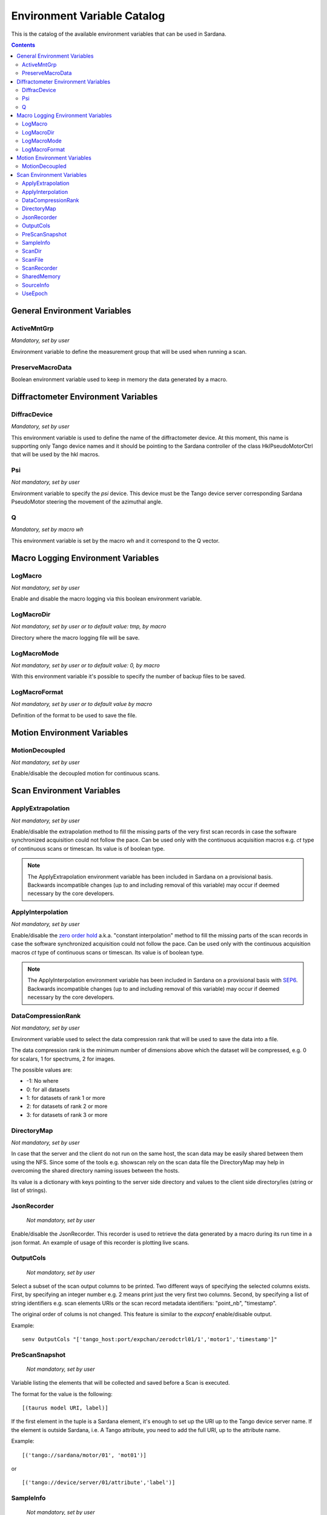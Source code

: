 .. _environment-variable-catalog:

============================
Environment Variable Catalog
============================

This is the catalog of the available environment variables that can be used in
Sardana.

.. contents::

.. _general-env-vars:

General Environment Variables
-----------------------------

.. _activemntgrp:

ActiveMntGrp
~~~~~~~~~~~~
*Mandatory, set by user*

Environment variable to define the measurement group that will be
used when running a scan.

.. seealso:: For further information regarding measurement groups, please read
             the following document:
             :ref:`Measurement Group Overview <sardana-measurementgroup-overview>`

.. _preservemacrodata:

PreserveMacroData
~~~~~~~~~~~~~~~~~

Boolean environment variable used to keep in memory the data generated by a macro.

.. _diffractometer-env-vars:

Diffractometer Environment Variables
------------------------------------

.. _diffracdevice:

DiffracDevice
~~~~~~~~~~~~~
*Mandatory, set by user*

This environment variable is used to define the name of the diffractometer device.
At this moment, this name is supporting only Tango device names and it should
be pointing to the Sardana controller of the class HklPseudoMotorCtrl that will
be used by the hkl macros.

.. _psi:

Psi
~~~
*Not mandatory, set by user*

Environment variable to specify the *psi* device. This device must be the
Tango device server corresponding Sardana PseudoMotor steering the movement
of the azimuthal angle.

.. _q:

Q
~
*Mandatory, set by macro wh*

This environment variable is set by the macro *wh* and it correspond to the
Q vector.

.. seealso:: For a better understanding of the *wh* macro, please refer to
             :class:`~sardana.macroserver.macros.hkl.wh`

.. _macro-logging-env-vars:

Macro Logging Environment Variables
-----------------------------------

.. _logmacro:

LogMacro
~~~~~~~~
*Not mandatory, set by user*

Enable and disable the macro logging via this boolean environment variable.

.. _logmacrodir:

LogMacroDir
~~~~~~~~~~~
*Not mandatory, set by user or to default value: \tmp, by macro*

Directory where the macro logging file will be save.

.. _logmacromode:

LogMacroMode
~~~~~~~~~~~~
*Not mandatory, set by user or to default value: 0, by macro*

With this environment variable it's possible to specify the number of backup
files to be saved.

.. todo:: Add and example here.

.. _logmacroformat:

LogMacroFormat
~~~~~~~~~~~~~~
*Not mandatory, set by user or to default value by macro*

Definition of the format to be used to save the file.

.. _motion-env-vars:

Motion Environment Variables
----------------------------

.. _motiondecoupled:

MotionDecoupled
~~~~~~~~~~~~~~~
*Not mandatory, set by user*

Enable/disable the decoupled motion for continuous scans.

.. seealso:: For a deeper understanding of the continuous scans, please refer
             to the :ref:`continuous scans documentation <sardana-users-scan-continuous>`

.. _scan-env-vars:

Scan Environment Variables
--------------------------

.. _applyextraploation:

ApplyExtrapolation
~~~~~~~~~~~~~~~~~~
*Not mandatory, set by user*

Enable/disable the extrapolation method to fill the missing parts of the
very first scan records in case the software synchronized acquisition could
not follow the pace. Can be used only with the continuous acquisition
macros e.g. *ct* type of continuous scans or timescan. Its value is of
boolean type.

.. note::
    The ApplyExtrapolation environment variable has been included in
    Sardana on a provisional basis. Backwards incompatible changes
    (up to and including removal of this variable) may occur if deemed
    necessary by the core developers.

.. _applyinterpolation:

ApplyInterpolation
~~~~~~~~~~~~~~~~~~
*Not mandatory, set by user*

Enable/disable the `zero order hold`_ a.k.a. "constant interpolation"
method to fill the missing parts of the scan records in case the software
synchronized acquisition could not follow the pace. Can be used only
with the continuous acquisition macros *ct* type of continuous scans or
timescan. Its value is of boolean type.

.. note::
    The ApplyInterpolation environment variable has been included in
    Sardana on a provisional basis with SEP6_. Backwards incompatible
    changes (up to and including removal of this variable) may occur if
    deemed necessary by the core developers.

.. _datacompressionrank:

DataCompressionRank
~~~~~~~~~~~~~~~~~~~
*Not mandatory, set by user*

Environment variable used to select the data compression rank that will be
used to save the data into a file.

The data compression rank is the minimum number of dimensions above which the
dataset will be compressed, e.g. 0 for scalars, 1 for spectrums, 2 for images.

The possible values are:

* -1: No where
* 0: for all datasets
* 1: for datasets of rank 1 or more
* 2: for datasets of rank 2 or more
* 3: for datasets of rank 3 or more

.. _directorymap:

DirectoryMap
~~~~~~~~~~~~
*Not mandatory, set by user*

In case that the server and the client do not run on the same host, the scan
data may be easily shared between them using the NFS. Since some of the
tools e.g. showscan rely on the scan data file the DirectoryMap may help in
overcoming the shared directory naming issues between the hosts.

Its value is a dictionary with keys pointing to the server side directory
and values to the client side directory/ies (string or list of strings).

.. todo::
    Add an example here.

.. _jsonrecorder:

JsonRecorder
~~~~~~~~~~~~
    *Not mandatory, set by user*

Enable/disable the JsonRecorder. This recorder is used to retrieve the data
generated by a macro during its run time in a json format.
An example of usage of this recorder is plotting live scans.

.. todo:: Add reference to the jsonrecorder documentation when available.

.. _outputcols:

OutputCols
~~~~~~~~~~
    *Not mandatory, set by user*

Select a subset of the scan output columns to be printed. Two different ways
of specifying the selected columns exists. First, by specifying an integer
number e.g. 2 means print just the very first two columns.
Second, by specifying a list of string identifiers e.g. scan elements URIs
or the scan record metadata identifiers: "point_nb", "timestamp".

The original order of colums is not changed. This feature is similar to the
*expconf* enable/disable output.

Example:

::

    senv OutputCols "['tango_host:port/expchan/zerodctrl01/1','motor1','timestamp']"

.. _prescansnapshot:

PreScanSnapshot
~~~~~~~~~~~~~~~
    *Not mandatory, set by user*

Variable listing the elements that will be collected and saved before a Scan
is executed.

The format for the value is the following:

::

[(taurus model URI, label)]

If the first element in the tuple is a Sardana element, it's enough to set up
the URI up to the Tango device server name. If the element is outside Sardana,
i.e. A Tango attribute, you need to add the full URI, up to the attribute name.

Example:

::

[('tango://sardana/motor/01', 'mot01')]

or

::

[('tango://device/server/01/attribute','label')]

.. _sampleinfo:

SampleInfo
~~~~~~~~~~
    *Not mandatory, set by user*

Extra information about the sample that could be added as a string.
This environment variable exist for metadata purposes.

.. _scandir:

ScanDir
~~~~~~~
*Mandatory if you want scan file to be saved, set by user*

Its value is of string type and indicates an absolute path to the directory
where scan data will be stored.

.. _scanfile:

ScanFile
~~~~~~~~
*Mandatory if you want scan file to be saved, set by user*

Its value may be either of type string or of list of strings. In the second
case data will be duplicated in multiple files (different file formats may
be used). Recorder class is implicitly selected based on the file extension.
For example "myexperiment.spec" will by default store data in SPEC
compatible format.

.. _scanrecorder:

ScanRecorder
~~~~~~~~~~~~
*Not mandatory, set by user*

Its value may be either of type string or of list of strings. If
ScanRecorder variable is defined, it explicitly indicates which recorder
class should be used and for which file defined by ScanFile (based on the 
order).

Example 1:

::

    ScanFile = myexperiment.spec
    ScanRecorder = FIO_FileRecorder

    FIO_FileRecorder will write myexperiment.spec file.

Example 2:

::

    ScanFile = myexperiment.spec, myexperiment.h5
    ScanRecorder = FIO_FileRecorder

    FIO_FileRecorder will write myexperiment.spec file and
    NXscan_FileRecorder will write the myexpriment.h5. The selection of the
    second recorder is based on the extension.

.. seealso:: More about the extension to recorder map in
             :ref:`sardana-writing-recorders`.

.. _sharedmemory:

SharedMemory
~~~~~~~~~~~~
*Not mandatory, set by user*

Its value is of string type and it indicates which shared memory recorder should
be used during the scan e.g. "sps" will use SPSRecorder (sps Python module
must be installed on the PC where the MacroServer runs).

.. seealso:: For more information about the implementation details of the scan
             macros in Sardana, see 
             :ref:`scan framework <sardana-macros-scanframework>`

.. _sourceinfo:

SourceInfo
~~~~~~~~~~
*Not mandatory, set by user*

Extra information about the source that could be added as a string.
This environment variable exist for metadata purposes.

.. _useepoch:

UseEpoch
~~~~~~~~~~
*Not mandatory, set by user*

Enable/Disable "epoch" time in scan output. Its value is of boolean type.
When set to True there will be additional column "epoch" included before "dt".

.. _zero order hold: https://en.wikipedia.org/wiki/Zero-order_hold
.. _SEP6: http://www.sardana-controls.org/sep/?SEP6.md

